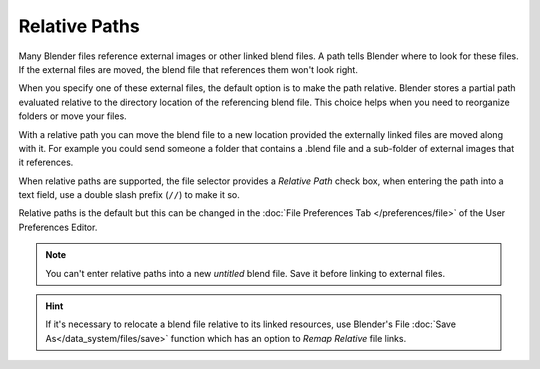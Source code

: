 
**************
Relative Paths
**************

Many Blender files reference external images or other linked blend files.
A path tells Blender where to look for these files.
If the external files are moved, the blend file that references them won't look right.

When you specify one of these external files, the default option is to make the path relative.
Blender stores a partial path evaluated relative to the directory location of the referencing blend file.
This choice helps when you need to reorganize folders or move your files.

With a relative path you can move the blend file to a new location provided
the externally linked files are moved along with it.
For example you could send someone a folder that contains a .blend file
and a sub-folder of external images that it references.

When relative paths are supported, the file selector provides a *Relative Path* check box,
when entering the path into a text field, use a double slash prefix (``//``) to make it so.

Relative paths is the default but this can be changed in the
:doc:`File Preferences Tab </preferences/file>`
of the User Preferences Editor.

.. note::

   You can't enter relative paths into a new *untitled* blend file.
   Save it before linking to external files.

.. hint::

   If it's necessary to relocate a blend file relative to its linked resources,
   use Blender's File :doc:`Save As</data_system/files/save>`
   function which has an option to *Remap Relative* file links.
